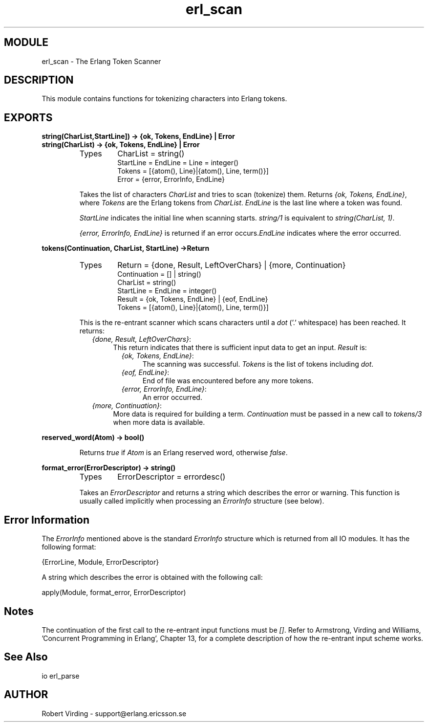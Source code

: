 .TH erl_scan 3 "stdlib  1.9.1" "Ericsson Utvecklings AB" "ERLANG MODULE DEFINITION"
.SH MODULE
erl_scan \- The Erlang Token Scanner
.SH DESCRIPTION
.LP
This module contains functions for tokenizing characters into Erlang tokens\&. 

.SH EXPORTS
.LP
.B
string(CharList,StartLine]) -> {ok, Tokens, EndLine} | Error
.br
.B
string(CharList) -> {ok, Tokens, EndLine} | Error
.br
.RS
.TP
Types
CharList = string()
.br
StartLine = EndLine = Line = integer()
.br
Tokens = [{atom(), Line}|{atom(), Line, term()}]
.br
Error = {error, ErrorInfo, EndLine}
.br
.RE
.RS
.LP
Takes the list of characters \fICharList\fR and tries to scan (tokenize) them\&. Returns \fI{ok, Tokens, EndLine}\fR, where \fITokens\fR are the Erlang tokens from \fICharList\fR\&. \fIEndLine\fR is the last line where a token was found\&. 
.LP
\fIStartLine\fR indicates the initial line when scanning starts\&. \fIstring/1\fR is equivalent to \fIstring(CharList, 1)\fR\&. 
.LP
\fI{error, ErrorInfo, EndLine}\fR is returned if an error occurs\&.\fIEndLine\fR indicates where the error occurred\&. 
.RE
.LP
.B
tokens(Continuation, CharList, StartLine) ->Return
.br
.RS
.TP
Types
Return = {done, Result, LeftOverChars} | {more, Continuation}
.br
Continuation = [] | string()
.br
CharList = string()
.br
StartLine = EndLine = integer()
.br
Result = {ok, Tokens, EndLine} | {eof, EndLine}
.br
Tokens = [{atom(), Line}|{atom(), Line, term()}]
.br
.RE
.RS
.LP
This is the re-entrant scanner which scans characters until a \fIdot\fR (\&'\&.\&' whitespace) has been reached\&. It returns: 
.RS 2
.TP 4
.B
\fI{done, Result, LeftOverChars}\fR:
This return indicates that there is sufficient input data to get an input\&. \fIResult\fR is: 
.RS 4
.LP

.LP

.RS 2
.TP 4
.B
\fI{ok, Tokens, EndLine}\fR:
The scanning was successful\&. \fITokens\fR is the list of tokens including \fIdot\fR\&. 
.TP 4
.B
\fI{eof, EndLine}\fR:
End of file was encountered before any more tokens\&. 
.TP 4
.B
\fI{error, ErrorInfo, EndLine}\fR:
An error occurred\&. 
.RE
.RE
.TP 4
.B
\fI{more, Continuation}\fR:
More data is required for building a term\&. \fIContinuation\fR must be passed in a new call to \fItokens/3\fR when more data is available\&. 
.RE
.RE
.LP
.B
reserved_word(Atom) -> bool()
.br
.RS
.LP
Returns \fItrue\fR if \fIAtom\fR is an Erlang reserved word, otherwise \fIfalse\fR\&. 
.RE
.LP
.B
format_error(ErrorDescriptor) -> string() 
.br
.RS
.TP
Types
ErrorDescriptor = errordesc()
.br
.RE
.RS
.LP
Takes an \fIErrorDescriptor\fR and returns a string which describes the error or warning\&. This function is usually called implicitly when processing an \fIErrorInfo\fR structure (see below)\&. 
.RE
.SH Error Information
.LP
The \fIErrorInfo\fR mentioned above is the standard \fIErrorInfo\fR structure which is returned from all IO modules\&. It has the following format: 

.nf
    {ErrorLine, Module, ErrorDescriptor}
.fi
.LP
A string which describes the error is obtained with the following call: 

.nf
apply(Module, format_error, ErrorDescriptor)
.fi
.SH Notes
.LP
The continuation of the first call to the re-entrant input functions must be \fI[]\fR\&. Refer to Armstrong, Virding and Williams, \&'Concurrent Programming in Erlang\&', Chapter 13, for a complete description of how the re-entrant input scheme works\&. 
.SH See Also
.LP
io erl_parse 
.SH AUTHOR
.nf
Robert Virding - support@erlang.ericsson.se
.fi
